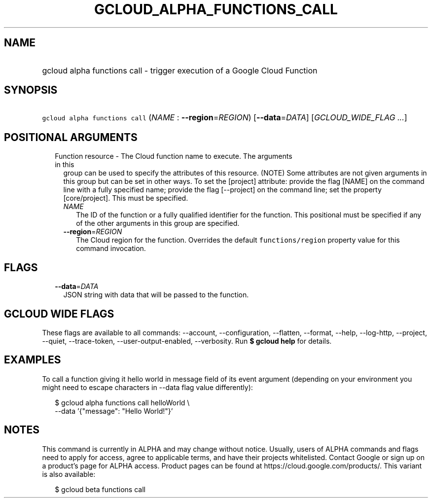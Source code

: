 
.TH "GCLOUD_ALPHA_FUNCTIONS_CALL" 1



.SH "NAME"
.HP
gcloud alpha functions call \- trigger execution of a Google Cloud Function



.SH "SYNOPSIS"
.HP
\f5gcloud alpha functions call\fR (\fINAME\fR\ :\ \fB\-\-region\fR=\fIREGION\fR) [\fB\-\-data\fR=\fIDATA\fR] [\fIGCLOUD_WIDE_FLAG\ ...\fR]



.SH "POSITIONAL ARGUMENTS"

.RS 2m
.TP 2m

Function resource \- The Cloud function name to execute. The arguments in this
group can be used to specify the attributes of this resource. (NOTE) Some
attributes are not given arguments in this group but can be set in other ways.
To set the [project] attribute: provide the flag [NAME] on the command line with
a fully specified name; provide the flag [\-\-project] on the command line; set
the property [core/project]. This must be specified.

.RS 2m
.TP 2m
\fINAME\fR
The ID of the function or a fully qualified identifier for the function. This
positional must be specified if any of the other arguments in this group are
specified.

.TP 2m
\fB\-\-region\fR=\fIREGION\fR
The Cloud region for the function. Overrides the default \f5functions/region\fR
property value for this command invocation.


.RE
.RE
.sp

.SH "FLAGS"

.RS 2m
.TP 2m
\fB\-\-data\fR=\fIDATA\fR
JSON string with data that will be passed to the function.


.RE
.sp

.SH "GCLOUD WIDE FLAGS"

These flags are available to all commands: \-\-account, \-\-configuration,
\-\-flatten, \-\-format, \-\-help, \-\-log\-http, \-\-project, \-\-quiet,
\-\-trace\-token, \-\-user\-output\-enabled, \-\-verbosity. Run \fB$ gcloud
help\fR for details.



.SH "EXAMPLES"

To call a function giving it hello world in message field of its event argument
(depending on your environment you might need to escape characters in \-\-data
flag value differently):

.RS 2m
$ gcloud alpha functions call helloWorld \e
  \-\-data '{"message": "Hello World!"}'
.RE



.SH "NOTES"

This command is currently in ALPHA and may change without notice. Usually, users
of ALPHA commands and flags need to apply for access, agree to applicable terms,
and have their projects whitelisted. Contact Google or sign up on a product's
page for ALPHA access. Product pages can be found at
https://cloud.google.com/products/. This variant is also available:

.RS 2m
$ gcloud beta functions call
.RE

